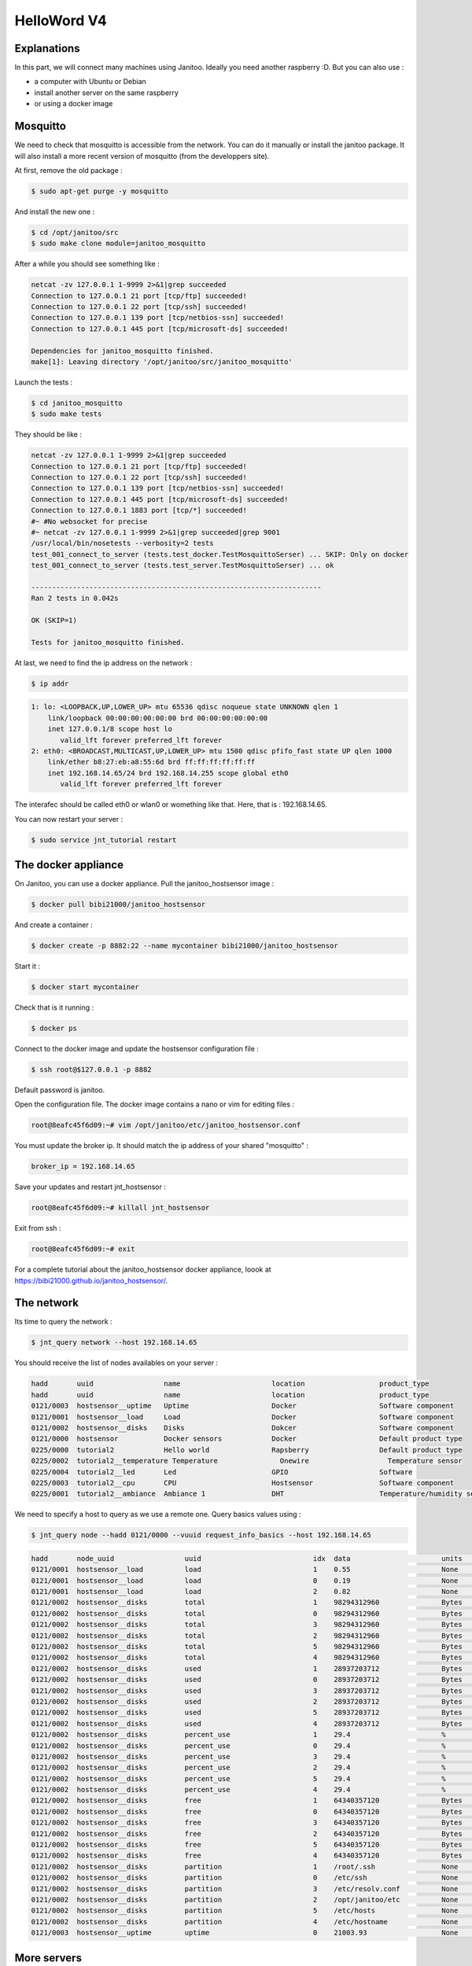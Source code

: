 ============
HelloWord V4
============


Explanations
============

In this part, we will connect many machines using Janitoo.
Ideally you need another raspberry :D. But you can also use :

- a computer with Ubuntu or Debian
- install another server on the same raspberry
- or using a docker image


Mosquitto
=========

We need to check that mosquitto is accessible from the network. You can do it manually or install the janitoo package.
It will also install a more recent version of mosquitto (from the developpers site).

At first, remove the old package :

.. code:: bash

    $ sudo apt-get purge -y mosquitto

And install the new one :

.. code:: bash

    $ cd /opt/janitoo/src
    $ sudo make clone module=janitoo_mosquitto

After a while you should see something like :

.. code:: bash

    netcat -zv 127.0.0.1 1-9999 2>&1|grep succeeded
    Connection to 127.0.0.1 21 port [tcp/ftp] succeeded!
    Connection to 127.0.0.1 22 port [tcp/ssh] succeeded!
    Connection to 127.0.0.1 139 port [tcp/netbios-ssn] succeeded!
    Connection to 127.0.0.1 445 port [tcp/microsoft-ds] succeeded!

    Dependencies for janitoo_mosquitto finished.
    make[1]: Leaving directory '/opt/janitoo/src/janitoo_mosquitto'

Launch the tests :

.. code:: bash

    $ cd janitoo_mosquitto
    $ sudo make tests

They should be like :

.. code:: bash

    netcat -zv 127.0.0.1 1-9999 2>&1|grep succeeded
    Connection to 127.0.0.1 21 port [tcp/ftp] succeeded!
    Connection to 127.0.0.1 22 port [tcp/ssh] succeeded!
    Connection to 127.0.0.1 139 port [tcp/netbios-ssn] succeeded!
    Connection to 127.0.0.1 445 port [tcp/microsoft-ds] succeeded!
    Connection to 127.0.0.1 1883 port [tcp/*] succeeded!
    #~ #No websocket for precise
    #~ netcat -zv 127.0.0.1 1-9999 2>&1|grep succeeded|grep 9001
    /usr/local/bin/nosetests --verbosity=2 tests
    test_001_connect_to_server (tests.test_docker.TestMosquittoSerser) ... SKIP: Only on docker
    test_001_connect_to_server (tests.test_server.TestMosquittoSerser) ... ok

    ----------------------------------------------------------------------
    Ran 2 tests in 0.042s

    OK (SKIP=1)

    Tests for janitoo_mosquitto finished.

At last, we need to find the ip address on the network :

.. code:: bash

    $ ip addr

.. code:: bash

    1: lo: <LOOPBACK,UP,LOWER_UP> mtu 65536 qdisc noqueue state UNKNOWN qlen 1
        link/loopback 00:00:00:00:00:00 brd 00:00:00:00:00:00
        inet 127.0.0.1/8 scope host lo
           valid_lft forever preferred_lft forever
    2: eth0: <BROADCAST,MULTICAST,UP,LOWER_UP> mtu 1500 qdisc pfifo_fast state UP qlen 1000
        link/ether b8:27:eb:a8:55:6d brd ff:ff:ff:ff:ff:ff
        inet 192.168.14.65/24 brd 192.168.14.255 scope global eth0
           valid_lft forever preferred_lft forever

The interafec should be called eth0 or wlan0 or womething like that.
Here, that is : 192.168.14.65.

You can now restart your server :

.. code:: bash

    $ sudo service jnt_tutorial restart


The docker appliance
====================

On Janitoo, you can use a docker appliance. Pull the janitoo_hostsensor image :

.. code:: bash

    $ docker pull bibi21000/janitoo_hostsensor

And create a container :

.. code:: bash

    $ docker create -p 8882:22 --name mycontainer bibi21000/janitoo_hostsensor

Start it :

.. code:: bash

    $ docker start mycontainer

Check that is it running :

.. code:: bash

    $ docker ps

Connect to the docker image and update the hostsensor configuration file :

.. code:: bash

    $ ssh root@$127.0.0.1 -p 8882

Default password is janitoo.

Open the configuration file. The docker image contains a nano or vim for editing files :

.. code:: bash

    root@8eafc45f6d09:~# vim /opt/janitoo/etc/janitoo_hostsensor.conf

You must update the broker ip. It should match the ip address of your shared "mosquitto" :

.. code:: bash

    broker_ip = 192.168.14.65

Save your updates and restart jnt_hostsensor :

.. code:: bash

    root@8eafc45f6d09:~# killall jnt_hostsensor

Exit from ssh :

.. code:: bash

    root@8eafc45f6d09:~# exit

For a complete tutorial about the janitoo_hostsensor docker appliance, loook at https://bibi21000.github.io/janitoo_hostsensor/.


The network
===========

Its time to query the network :

.. code:: bash

    $ jnt_query network --host 192.168.14.65

You should receive the list of nodes availables on your server :

.. code:: bash

    hadd       uuid                 name                      location                  product_type
    hadd       uuid                 name                      location                  product_type
    0121/0003  hostsensor__uptime   Uptime                    Docker                    Software component
    0121/0001  hostsensor__load     Load                      Docker                    Software component
    0121/0002  hostsensor__disks    Disks                     Dokcer                    Software component
    0121/0000  hostsensor           Docker sensors            Docker                    Default product type
    0225/0000  tutorial2            Hello world               Rapsberry                 Default product type
    0225/0002  tutorial2__temperature Temperature               Onewire                   Temperature sensor
    0225/0004  tutorial2__led       Led                       GPIO                      Software
    0225/0003  tutorial2__cpu       CPU                       Hostsensor                Software component
    0225/0001  tutorial2__ambiance  Ambiance 1                DHT                       Temperature/humidity sensor

We need to specify a host to query as we use a remote one. Query basics values using :

.. code:: bash

    $ jnt_query node --hadd 0121/0000 --vuuid request_info_basics --host 192.168.14.65

.. code:: bash

    hadd       node_uuid                 uuid                           idx  data                      units      type  genre cmdclass help
    0121/0001  hostsensor__load          load                           1    0.55                      None       3     1     49       The load average
    0121/0001  hostsensor__load          load                           0    0.19                      None       3     1     49       The load average
    0121/0001  hostsensor__load          load                           2    0.82                      None       3     1     49       The load average
    0121/0002  hostsensor__disks         total                          1    98294312960               Bytes      4     1     49       The total size of partitions
    0121/0002  hostsensor__disks         total                          0    98294312960               Bytes      4     1     49       The total size of partitions
    0121/0002  hostsensor__disks         total                          3    98294312960               Bytes      4     1     49       The total size of partitions
    0121/0002  hostsensor__disks         total                          2    98294312960               Bytes      4     1     49       The total size of partitions
    0121/0002  hostsensor__disks         total                          5    98294312960               Bytes      4     1     49       The total size of partitions
    0121/0002  hostsensor__disks         total                          4    98294312960               Bytes      4     1     49       The total size of partitions
    0121/0002  hostsensor__disks         used                           1    28937203712               Bytes      4     1     49       The used size of partitions
    0121/0002  hostsensor__disks         used                           0    28937203712               Bytes      4     1     49       The used size of partitions
    0121/0002  hostsensor__disks         used                           3    28937203712               Bytes      4     1     49       The used size of partitions
    0121/0002  hostsensor__disks         used                           2    28937203712               Bytes      4     1     49       The used size of partitions
    0121/0002  hostsensor__disks         used                           5    28937203712               Bytes      4     1     49       The used size of partitions
    0121/0002  hostsensor__disks         used                           4    28937203712               Bytes      4     1     49       The used size of partitions
    0121/0002  hostsensor__disks         percent_use                    1    29.4                      %          3     1     49       The percent_use of partitions
    0121/0002  hostsensor__disks         percent_use                    0    29.4                      %          3     1     49       The percent_use of partitions
    0121/0002  hostsensor__disks         percent_use                    3    29.4                      %          3     1     49       The percent_use of partitions
    0121/0002  hostsensor__disks         percent_use                    2    29.4                      %          3     1     49       The percent_use of partitions
    0121/0002  hostsensor__disks         percent_use                    5    29.4                      %          3     1     49       The percent_use of partitions
    0121/0002  hostsensor__disks         percent_use                    4    29.4                      %          3     1     49       The percent_use of partitions
    0121/0002  hostsensor__disks         free                           1    64340357120               Bytes      4     1     49       The free size of partitions
    0121/0002  hostsensor__disks         free                           0    64340357120               Bytes      4     1     49       The free size of partitions
    0121/0002  hostsensor__disks         free                           3    64340357120               Bytes      4     1     49       The free size of partitions
    0121/0002  hostsensor__disks         free                           2    64340357120               Bytes      4     1     49       The free size of partitions
    0121/0002  hostsensor__disks         free                           5    64340357120               Bytes      4     1     49       The free size of partitions
    0121/0002  hostsensor__disks         free                           4    64340357120               Bytes      4     1     49       The free size of partitions
    0121/0002  hostsensor__disks         partition                      1    /root/.ssh                None       8     1     49       The partition list
    0121/0002  hostsensor__disks         partition                      0    /etc/ssh                  None       8     1     49       The partition list
    0121/0002  hostsensor__disks         partition                      3    /etc/resolv.conf          None       8     1     49       The partition list
    0121/0002  hostsensor__disks         partition                      2    /opt/janitoo/etc          None       8     1     49       The partition list
    0121/0002  hostsensor__disks         partition                      5    /etc/hosts                None       8     1     49       The partition list
    0121/0002  hostsensor__disks         partition                      4    /etc/hostname             None       8     1     49       The partition list
    0121/0003  hostsensor__uptime        uptime                         0    21003.93                  None       3     1     49       Uptime in seconds


More servers
============

You could find something usefull here :

- https://github.com/bibi21000/janitoo_nut
- https://github.com/bibi21000/janitoo_roomba

All this examples have configurations and tests which should help you to configure your server.
